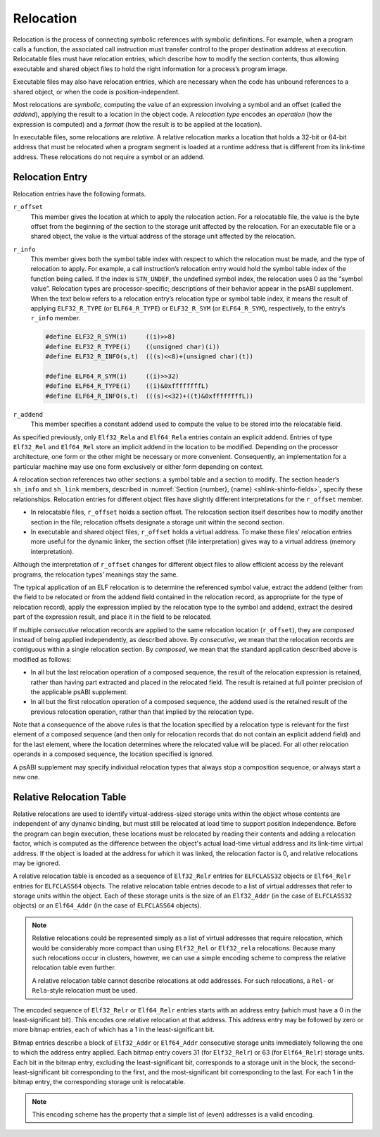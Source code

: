 .. _Relocation:

**********
Relocation
**********

Relocation is the process of connecting symbolic references
with symbolic definitions.
For example, when a program calls a function, the associated call
instruction must transfer control to the proper destination address
at execution.
Relocatable files must have relocation entries,
which describe how to modify the section contents, thus allowing
executable and shared object files to hold
the right information for a process’s program image.

Executable files may also have relocation entries,
which are necessary when the code has unbound references
to a shared object, or when the code is position-independent.

Most relocations are *symbolic,* computing the value of an
expression involving a symbol and an offset (called the *addend*),
applying the result to a location in the object code.
A *relocation type* encodes an *operation* (how the expression is computed)
and a *format* (how the result is to be applied at the location).

In executable files, some relocations are *relative.*
A relative relocation marks a location that holds a 32-bit or 64-bit address
that must be relocated when a program segment is loaded at a runtime
address that is different from its link-time address.
These relocations do not require a symbol or an addend.

Relocation Entry
================

Relocation entries have the following formats.

.. code-block:: c
   :caption: Relocation Entries

   typedef struct {
       Elf32_Addr   r_offset;
       Elf32_Word   r_info;
   } Elf32_Rel;

   typedef struct {
       Elf32_Addr   r_offset;
       Elf32_Word   r_info;
       Elf32_Sword  r_addend;
   } Elf32_Rela;

   typedef struct {
       Elf64_Addr   r_offset;
       Elf64_Xword  r_info;
   } Elf64_Rel;

   typedef struct {
       Elf64_Addr   r_offset;
       Elf64_Xword  r_info;
       Elf64_Sxword r_addend;
   } Elf64_Rela;

``r_offset``
    This member gives the location at which to apply the
    relocation action.
    For a relocatable file,
    the value is the byte offset from the beginning of the section
    to the storage unit affected by the relocation.
    For an executable file or a shared object,
    the value is the virtual address
    of the storage unit affected by the relocation.

``r_info``
    This member gives both the symbol table index with respect to which
    the relocation must be made, and the type of relocation to apply.
    For example, a call instruction’s relocation entry
    would hold the symbol table index of the function being called.
    If the index is ``STN_UNDEF``,
    the undefined symbol index,
    the relocation uses 0 as the “symbol value”.
    Relocation types are processor-specific;
    descriptions of their behavior appear in the psABI supplement.
    When the text below refers to a relocation entry’s
    relocation type or symbol table index, it means the result of applying
    ``ELF32_R_TYPE`` (or ``ELF64_R_TYPE``\ ) or ``ELF32_R_SYM`` (or ``ELF64_R_SYM``\ ),
    respectively, to the entry’s ``r_info`` member.

    .. code-block:: c

       #define ELF32_R_SYM(i)     ((i)>>8)
       #define ELF32_R_TYPE(i)    ((unsigned char)(i))
       #define ELF32_R_INFO(s,t)  (((s)<<8)+(unsigned char)(t))

       #define ELF64_R_SYM(i)     ((i)>>32)
       #define ELF64_R_TYPE(i)    ((i)&0xffffffffL)
       #define ELF64_R_INFO(s,t)  (((s)<<32)+((t)&0xffffffffL))

``r_addend``
    This member specifies a constant addend used to
    compute the value to be stored into the relocatable field.

As specified previously, only
``Elf32_Rela`` and ``Elf64_Rela``
entries contain an explicit addend.
Entries of type ``Elf32_Rel`` and ``Elf64_Rel``
store an implicit addend in the location to be modified.
Depending on the processor architecture, one form or the other
might be necessary or more convenient.
Consequently, an implementation for a particular machine
may use one form exclusively or either form depending on context.

A relocation section references two other sections:
a symbol table and a section to modify.
The section header’s ``sh_info`` and ``sh_link`` members,
described in :numref:`Section {number}, {name} <shlink-shinfo-fields>`,
specify these relationships.
Relocation entries for different object files have
slightly different interpretations for the
``r_offset`` member.

* In relocatable files, ``r_offset``
  holds a section offset.
  The relocation section itself describes how to
  modify another section in the file; relocation offsets
  designate a storage unit within the second section.

* In executable and shared object files,
  ``r_offset`` holds a virtual address.
  To make these files’ relocation entries more useful
  for the dynamic linker, the section offset (file interpretation)
  gives way to a virtual address (memory interpretation).

Although the interpretation of ``r_offset``
changes for different object files to
allow efficient access by the relevant programs,
the relocation types’ meanings stay the same.

The typical application of an ELF relocation is to determine the
referenced symbol value, extract the addend (either from the
field to be relocated or from the addend field contained in
the relocation record, as appropriate for the type of relocation
record), apply the expression implied by the relocation type
to the symbol and addend, extract the desired part of the expression
result, and place it in the field to be relocated.

If multiple *consecutive* relocation records are applied
to the same relocation location (\ ``r_offset``\ ),
they are *composed* instead
of being applied independently, as described above.
By *consecutive*, we mean that the relocation records are
contiguous within a single relocation section.  By *composed*,
we mean that the standard application described above is modified
as follows:

* In all but the last relocation operation of a composed sequence,
  the result of the relocation expression is retained, rather
  than having part extracted and placed in the relocated field.
  The result is retained at full pointer precision of the
  applicable psABI supplement.

* In all but the first relocation operation of a composed sequence,
  the addend used is the retained result of the previous relocation
  operation, rather than that implied by the relocation type.

Note that a consequence of the above rules is that the location specified
by a relocation type is relevant for the
first element of a composed sequence (and then only for relocation
records that do not contain an explicit addend field) and for the
last element, where the location determines where the relocated value
will be placed.  For all other relocation operands in a composed
sequence, the location specified is ignored.

A psABI supplement may specify individual relocation types
that always stop a composition sequence, or always start a new one.

.. _relative-relocation-table:

Relative Relocation Table
=========================

.. code-block:: c
   :caption: Relative Relocation Table Entries

   typedef Elf32_Word Elf32_Relr;
   typedef Elf64_Xword Elf64_Relr;

Relative relocations are used to identify virtual-address-sized storage
units within the object whose contents are independent of any dynamic
binding, but must still be relocated at load time to support position
independence. Before the program can begin execution, these locations
must be relocated by reading their contents and adding a relocation
factor, which is computed as the difference between the object's actual
load-time virtual address and its link-time virtual address. If the
object is loaded at the address for which it was linked, the relocation
factor is 0, and relative relocations may be ignored.

A relative relocation table is encoded as a sequence of ``Elf32_Relr``
entries for ``ELFCLASS32`` objects or ``Elf64_Relr`` entries for
``ELFCLASS64`` objects. The relative relocation table entries decode to
a list of virtual addresses that refer to storage units within the
object. Each of these storage units is the size of an ``Elf32_Addr`` (in
the case of ``ELFCLASS32`` objects) or an ``Elf64_Addr`` (in the case of
``ELFCLASS64`` objects).

.. note::

   Relative relocations could be represented simply as a list of virtual
   addresses that require relocation, which would be considerably more
   compact than using ``Elf32_Rel`` or ``Elf32_rela`` relocations.
   Because many such relocations occur in clusters, however, we can use a
   simple encoding scheme to compress the relative relocation table even
   further.

   A relative relocation table cannot describe relocations at odd
   addresses. For such relocations, a ``Rel``- or ``Rela``-style
   relocation must be used.

The encoded sequence of ``Elf32_Relr`` or ``Elf64_Relr`` entries starts
with an address entry (which must have a 0 in the least-significant
bit). This encodes one relative relocation at that address. This address
entry may be followed by zero or more bitmap entries, each of which has
a 1 in the least-significant bit.

Bitmap entries describe a block of ``Elf32_Addr`` or ``Elf64_Addr``
consecutive storage units immediately following the one to which the
address entry applied. Each bitmap entry covers 31 (for ``Elf32_Relr``)
or 63 (for ``Elf64_Relr``) storage units. Each bit in the bitmap entry,
excluding the least-significant bit, corresponds to a storage unit in
the block, the second-least-significant bit corresponding to the first,
and the most-significant bit corresponding to the last. For each 1 in
the bitmap entry, the corresponding storage unit is relocatable.

.. note::

   This encoding scheme has the property that a simple list of (even)
   addresses is a valid encoding.
